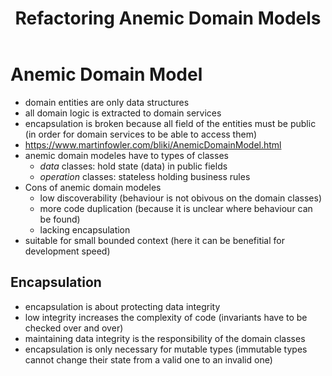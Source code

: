 #+TITLE: Refactoring Anemic Domain Models

* Anemic Domain Model

- domain entities are only data structures
- all domain logic is extracted to domain services
- encapsulation is broken because all field of the entities must be
  public (in order for domain services to be able to access them)
- https://www.martinfowler.com/bliki/AnemicDomainModel.html
- anemic domain modeles have to types of classes
  - /data/ classes: hold state (data) in public fields
  - /operation/ classes: stateless holding business rules
- Cons of anemic domain modeles
  - low discoverability (behaviour is not obivous on the domain
    classes)
  - more code duplication (because it is unclear where behaviour can
    be found)
  - lacking encapsulation
- suitable for small bounded context (here it can be benefitial for development speed)
  
** Encapsulation

- encapsulation is about protecting data integrity
- low integrity increases the complexity of code (invariants have to
  be checked over and over)
- maintaining data integrity is the responsibility of the domain
  classes
- encapsulation is only necessary for mutable types (immutable types
  cannot change their state from a valid one to an invalid one)
